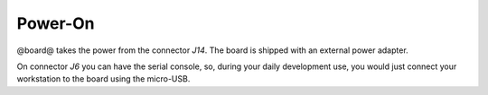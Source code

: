 Power-On
========

@board@ takes the power from the connector *J14*. The board is shipped with an external power adapter.

.. image:: _static/picozed-poweron.jpg
    :align: center

On connector *J6* you can have the serial console, so, during your daily development use,
you would just connect your workstation to the board using the micro-USB.
